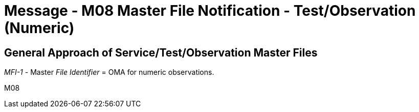 = Message - M08 Master File Notification - Test/Observation (Numeric)
:v291_section: "8.8.3"
:v2_section_name: "MFN/MFK - Master File Notification - Test/Observation (Numeric) (Event M08)"
:generated: "Thu, 01 Aug 2024 15:25:17 -0600"

== General Approach of Service/Test/Observation Master Files

_MFI-1 -_ Master _File Identifier_ = OMA for numeric observations.

[tabset]
M08
